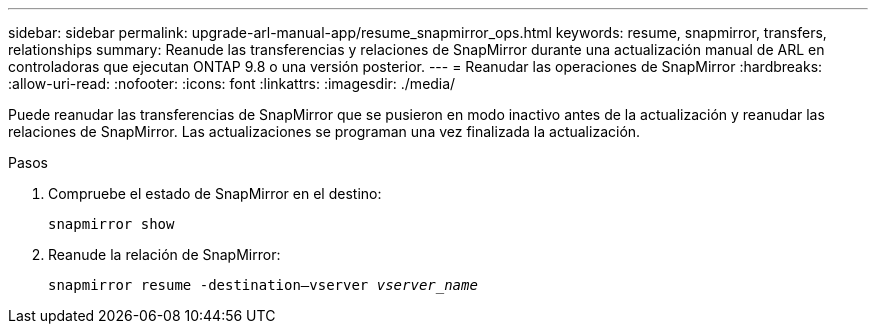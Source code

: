 ---
sidebar: sidebar 
permalink: upgrade-arl-manual-app/resume_snapmirror_ops.html 
keywords: resume, snapmirror, transfers, relationships 
summary: Reanude las transferencias y relaciones de SnapMirror durante una actualización manual de ARL en controladoras que ejecutan ONTAP 9.8 o una versión posterior. 
---
= Reanudar las operaciones de SnapMirror
:hardbreaks:
:allow-uri-read: 
:nofooter: 
:icons: font
:linkattrs: 
:imagesdir: ./media/


[role="lead"]
Puede reanudar las transferencias de SnapMirror que se pusieron en modo inactivo antes de la actualización y reanudar las relaciones de SnapMirror. Las actualizaciones se programan una vez finalizada la actualización.

.Pasos
. Compruebe el estado de SnapMirror en el destino:
+
`snapmirror show`

. Reanude la relación de SnapMirror:
+
`snapmirror resume -destination–vserver _vserver_name_`


